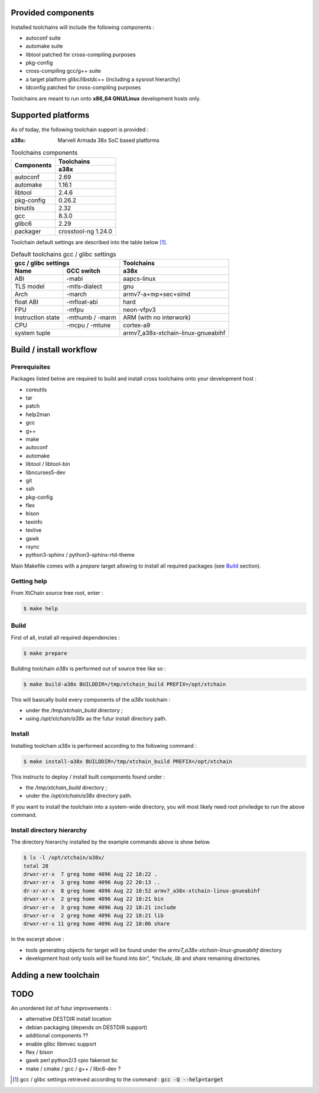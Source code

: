 Provided components
###################

Installed toolchains will include the following components :

* autoconf suite
* automake suite
* libtool patched for cross-compiling purposes
* pkg-config
* cross-compiling gcc/g++ suite
* a target platform glibc/libstdc++ (including a sysroot hierarchy)
* ldconfig patched for cross-compiling purposes 
  
Toolchains are meant to run onto **x86_64 GNU/Linux** development hosts only.
  
Supported platforms
###################

As of today, the following toolchain support is provided :

:a38x: Marvell Armada 38x SoC based platforms

.. table:: Toolchains components

   +----------------+-----------------------------+
   |                | Toolchains                  |
   + Components     +-----------------------------+
   |                | a38x                        |
   +================+=============================+
   | autoconf       | 2.69                        |
   +----------------+-----------------------------+
   | automake       | 1.16.1                      |
   +----------------+-----------------------------+
   | libtool        | 2.4.6                       |
   +----------------+-----------------------------+
   | pkg-config     | 0.26.2                      |
   +----------------+-----------------------------+
   | binutils       | 2.32                        |
   +----------------+-----------------------------+
   | gcc            | 8.3.0                       |
   +----------------+-----------------------------+
   | glibc6         | 2.29                        |
   +----------------+-----------------------------+
   | packager       | crosstool-ng 1.24.0         |
   +----------------+---------------+-------------+

Toolchain default settings are described into the table below [1]_.

.. table:: Default toolchains gcc / glibc settings

   +-------------------------------+------------------------------------+
   | gcc / glibc settings          | Toolchains                         |
   +-------------+-----------------+------------------------------------+
   | Name        | GCC switch      | a38x                               |
   +=============+=================+====================================+
   | ABI         | -mabi           | aapcs-linux                        |
   +-------------+-----------------+------------------------------------+
   | TLS model   | -mtls-dialect   | gnu                                |
   +-------------+-----------------+------------------------------------+
   | Arch        | -march          | armv7-a+mp+sec+simd                |
   +-------------+-----------------+------------------------------------+
   | float ABI   | -mfloat-abi     | hard                               |
   +-------------+-----------------+------------------------------------+
   | FPU         | -mfpu           | neon-vfpv3                         |
   +-------------+-----------------+------------------------------------+
   | Instruction | -mthumb / -marm | ARM  (with no interwork)           |
   | state       |                 |                                    |
   +-------------+-----------------+------------------------------------+
   | CPU         | -mcpu / -mtune  | cortex-a9                          |
   +-------------+-----------------+------------------------------------+
   | system tuple                  | armv7_a38x-xtchain-linux-gnueabihf |
   +-------------------------------+------------------------------------+


Build / install workflow
########################

Prerequisites
*************

Packages listed below are required to build and install cross toolchains onto
your development host :

* coreutils
* tar
* patch
* help2man
* gcc
* g++
* make
* autoconf
* automake
* libtool / libtool-bin
* libncurses5-dev
* git
* ssh
* pkg-config
* flex
* bison
* texinfo
* texlive
* gawk
* rsync
* python3-sphinx / python3-sphinx-rtd-theme

Main Makefile comes with a *prepare* target allowing to install all required
packages (see `Build`_ section).
  
Getting help
************

From XtChain source tree root, enter :

.. code-block:: console

   $ make help

Build
*****

First of all, install all required dependencies :

.. code-block:: console

   $ make prepare

Building toolchain *a38x* is performed out of source tree like so :

.. code-block:: console

   $ make build-a38x BUILDDIR=/tmp/xtchain_build PREFIX=/opt/xtchain

This will basically build every components of the *a38x* toolchain :

* under the */tmp/xtchain_build* directory ;
* using */opt/xtchain/a38x* as the futur install directory path.

Install
*******

Installing toolchain *a38x* is performed according to the following
command :

.. code-block:: console

   $ make install-a38x BUILDDIR=/tmp/xtchain_build PREFIX=/opt/xtchain
   
This instructs to deploy / install built components found under :

* the */tmp/xtchain_build* directory ;
* under the */opt/xtchain/a38x* directory path.

If you want to install the toolchain into a system-wide directory, you will most
likely need root priviledge to run the above command.

Install directory hierarchy
***************************

The directory hierarchy installed by the example commands above is show below.

.. code-block:: console

   $ ls -l /opt/xtchain/a38x/
   total 28
   drwxr-xr-x  7 greg home 4096 Aug 22 18:22 .
   drwxr-xr-x  3 greg home 4096 Aug 22 20:13 ..
   dr-xr-xr-x  8 greg home 4096 Aug 22 18:52 armv7_a38x-xtchain-linux-gnueabihf
   drwxr-xr-x  2 greg home 4096 Aug 22 18:21 bin
   drwxr-xr-x  3 greg home 4096 Aug 22 18:21 include
   drwxr-xr-x  2 greg home 4096 Aug 22 18:21 lib
   drwxr-xr-x 11 greg home 4096 Aug 22 18:06 share

In the excerpt above :

* tools generating objects for target will be found under the
  *armv7_a38x-xtchain-linux-gnueabihf* directory
* development host only tools will be found into *bin", *include*, *lib* and
  *share* remaining directories.

Adding a new toolchain
######################

.. todo::
   Complete me !

TODO
####

An unordered list of futur improvements :

* alternative DESTDIR install location
* debian packaging (depends on DESTDIR support)
* additional components ??
* enable glibc libmvec support
* flex / bison
* gawk perl python2/3 cpio fakeroot bc
* make / cmake / gcc / g++ / libc6-dev ?

.. [1] gcc / glibc settings retrieved according to the command :
       :code:`gcc -Q --help=target`
